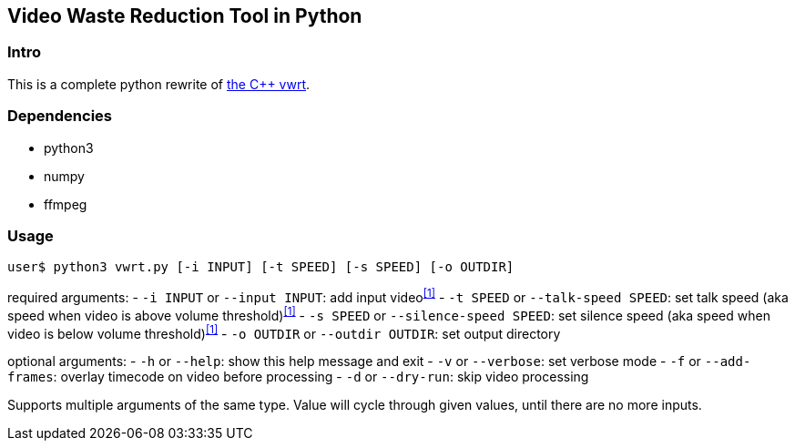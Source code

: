 Video Waste Reduction Tool in Python
------------------------------------
Intro
~~~~~
This is a complete python rewrite of https://github.com/evnb/vwrt[the C++ vwrt^].

Dependencies
~~~~~~~~~~~~
- python3
- numpy
- ffmpeg

Usage
~~~~~
`user$ python3 vwrt.py [-i INPUT] [-t SPEED] [-s SPEED] [-o OUTDIR]`

required arguments:
- `-i INPUT` or `--input INPUT`: add input video^<<1>>^
- `-t SPEED` or `--talk-speed SPEED`: set talk speed (aka speed when video is above volume threshold)^<<1>>^
- `-s SPEED` or `--silence-speed SPEED`: set silence speed (aka speed when video is below volume threshold)^<<1>>^
- `-o OUTDIR` or `--outdir OUTDIR`: set output directory

optional arguments:
- `-h` or `--help`: show this help message and exit
- `-v` or `--verbose`: set verbose mode
- `-f` or `--add-frames`: overlay timecode on video before processing
- `-d` or `--dry-run`: skip video processing

[#1]
Supports multiple arguments of the same type. Value will cycle through given values, until there are no more inputs.